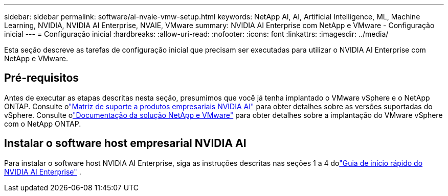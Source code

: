 ---
sidebar: sidebar 
permalink: software/ai-nvaie-vmw-setup.html 
keywords: NetApp AI, AI, Artificial Intelligence, ML, Machine Learning, NVIDIA, NVIDIA AI Enterprise, NVAIE, VMware 
summary: NVIDIA AI Enterprise com NetApp e VMware - Configuração inicial 
---
= Configuração inicial
:hardbreaks:
:allow-uri-read: 
:nofooter: 
:icons: font
:linkattrs: 
:imagesdir: ../media/


[role="lead"]
Esta seção descreve as tarefas de configuração inicial que precisam ser executadas para utilizar o NVIDIA AI Enterprise com NetApp e VMware.



== Pré-requisitos

Antes de executar as etapas descritas nesta seção, presumimos que você já tenha implantado o VMware vSphere e o NetApp ONTAP.  Consulte olink:https://docs.nvidia.com/ai-enterprise/latest/product-support-matrix/index.html["Matriz de suporte a produtos empresariais NVIDIA AI"^] para obter detalhes sobre as versões suportadas do vSphere.  Consulte olink:https://docs.netapp.com/us-en/netapp-solutions/vmware/index.html["Documentação da solução NetApp e VMware"^] para obter detalhes sobre a implantação do VMware vSphere com o NetApp ONTAP.



== Instalar o software host empresarial NVIDIA AI

Para instalar o software host NVIDIA AI Enterprise, siga as instruções descritas nas seções 1 a 4 dolink:https://docs.nvidia.com/ai-enterprise/latest/quick-start-guide/index.html["Guia de início rápido do NVIDIA AI Enterprise"] .
